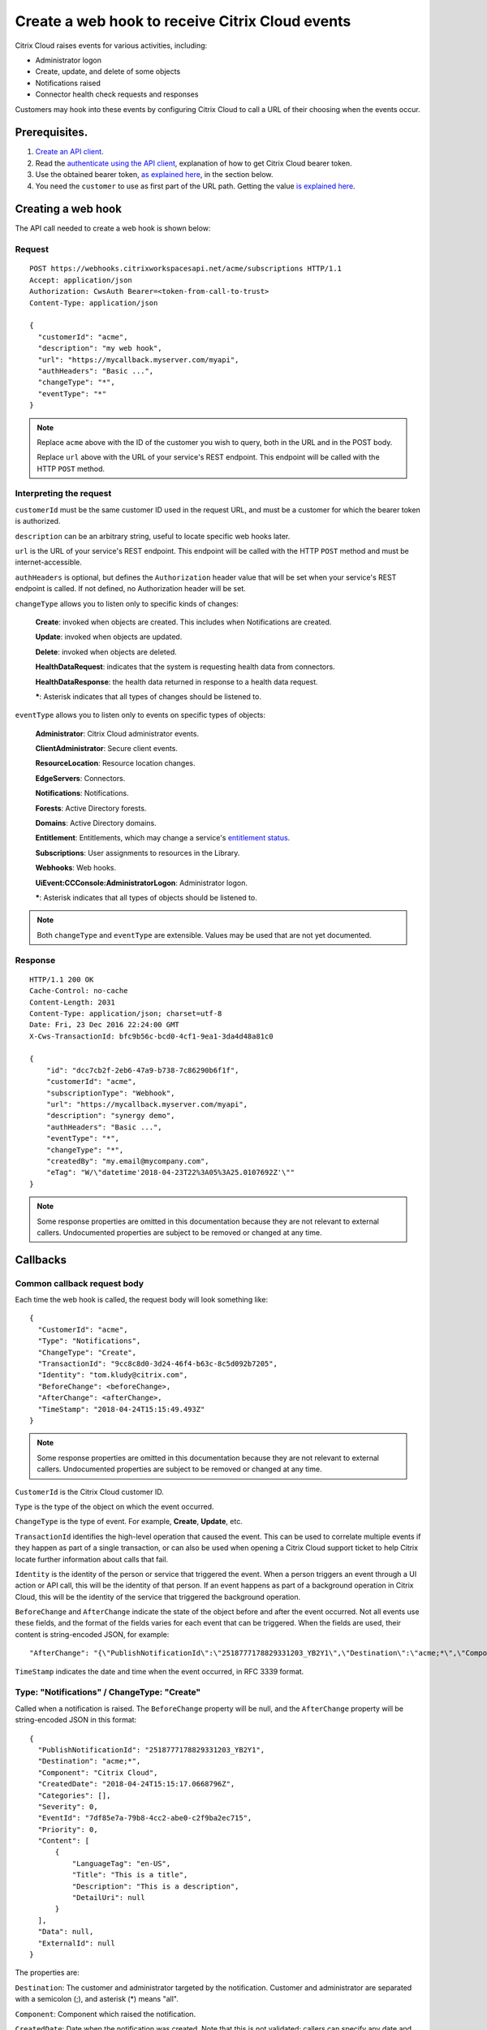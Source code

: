================================================
Create a web hook to receive Citrix Cloud events
================================================

Citrix Cloud raises events for various activities, including:

* Administrator logon
* Create, update, and delete of some objects
* Notifications raised
* Connector health check requests and responses

Customers may hook into these events by configuring Citrix Cloud to call a URL of their choosing when the events occur.

Prerequisites.
==============

1) `Create an API client </create_api_client.html>`_.
2) Read the `authenticate using the API client </authenticate_api_client.html>`_,
   explanation of how to get Citrix Cloud bearer token.
3) Use the obtained bearer token, `as explained here </call_api_bearer_token.html>`_,
   in the section below.
4) You need the ``customer`` to use as first part of the URL path. Getting the
   value `is explained here </customer_id.html>`_.

Creating a web hook
===================

The API call needed to create a web hook is shown below:

Request
~~~~~~~
::

  POST https://webhooks.citrixworkspacesapi.net/acme/subscriptions HTTP/1.1
  Accept: application/json
  Authorization: CwsAuth Bearer=<token-from-call-to-trust>
  Content-Type: application/json

  {
    "customerId": "acme",
    "description": "my web hook",
    "url": "https://mycallback.myserver.com/myapi",
    "authHeaders": "Basic ...",
    "changeType": "*",
    "eventType": "*"
  }

.. note::
    Replace ``acme`` above with the ID of the customer you wish to query, both in the URL and in the POST body.

    Replace ``url`` above with the URL of your service's REST endpoint.  This endpoint will be called with the HTTP ``POST`` method.

Interpreting the request
~~~~~~~~~~~~~~~~~~~~~~~~
``customerId`` must be the same customer ID used in the request URL, and must be a customer for which the bearer token is authorized.

``description`` can be an arbitrary string, useful to locate specific web hooks later.

``url`` is the URL of your service's REST endpoint.  This endpoint will be called with the HTTP ``POST`` method and must be internet-accessible.

``authHeaders`` is optional, but defines the ``Authorization`` header value that will be set when your service's REST endpoint is called.  If not defined, no Authorization header will be set.

``changeType`` allows you to listen only to specific kinds of changes:

    **Create**: invoked when objects are created.  This includes when Notifications are created.

    **Update**: invoked when objects are updated.

    **Delete**: invoked when objects are deleted.

    **HealthDataRequest**: indicates that the system is requesting health data from connectors.

    **HealthDataResponse**: the health data returned in response to a health data request.

    **\***: Asterisk indicates that all types of changes should be listened to.

``eventType`` allows you to listen only to events on specific types of objects:

    **Administrator**: Citrix Cloud administrator events.

    **ClientAdministrator**: Secure client events.

    **ResourceLocation**: Resource location changes.

    **EdgeServers**: Connectors.

    **Notifications**: Notifications.

    **Forests**: Active Directory forests.

    **Domains**: Active Directory domains.

    **Entitlement**: Entitlements, which may change a service's `entitlement status <get_service_entitlement_status.html>`_.

    **Subscriptions**: User assignments to resources in the Library.

    **Webhooks**: Web hooks.

    **UiEvent:CCConsole:AdministratorLogon**: Administrator logon.

    **\***: Asterisk indicates that all types of objects should be listened to.

.. note:: Both ``changeType`` and ``eventType`` are extensible.  Values may be used that are not yet documented.


Response
~~~~~~~~
::

  HTTP/1.1 200 OK
  Cache-Control: no-cache
  Content-Length: 2031
  Content-Type: application/json; charset=utf-8
  Date: Fri, 23 Dec 2016 22:24:00 GMT
  X-Cws-TransactionId: bfc9b56c-bcd0-4cf1-9ea1-3da4d48a81c0

  {
      "id": "dcc7cb2f-2eb6-47a9-b738-7c86290b6f1f",
      "customerId": "acme",
      "subscriptionType": "Webhook",
      "url": "https://mycallback.myserver.com/myapi",
      "description": "synergy demo",
      "authHeaders": "Basic ...",
      "eventType": "*",
      "changeType": "*",
      "createdBy": "my.email@mycompany.com",
      "eTag": "W/\"datetime'2018-04-23T22%3A05%3A25.0107692Z'\""
  }

.. note:: Some response properties are omitted in this documentation because they are not relevant to external callers.  Undocumented properties are subject to be removed or changed at any time.



Callbacks
=========

Common callback request body
~~~~~~~~~~~~~~~~~~~~~~~~~~~~

Each time the web hook is called, the request body will look something like:

::

  {
    "CustomerId": "acme",
    "Type": "Notifications",
    "ChangeType": "Create",
    "TransactionId": "9cc8c8d0-3d24-46f4-b63c-8c5d092b7205",
    "Identity": "tom.kludy@citrix.com",
    "BeforeChange": <beforeChange>,
    "AfterChange": <afterChange>,
    "TimeStamp": "2018-04-24T15:15:49.493Z"
  }

.. note:: Some response properties are omitted in this documentation because they are not relevant to external callers.  Undocumented properties are subject to be removed or changed at any time.

``CustomerId`` is the Citrix Cloud customer ID.

``Type`` is the type of the object on which the event occurred.

``ChangeType`` is the type of event. For example, **Create**, **Update**, etc.

``TransactionId`` identifies the high-level operation that caused the event.  This can be used to correlate multiple events if they happen as part of a single transaction, or can also be used when opening a Citrix Cloud support ticket to help Citrix locate further information about calls that fail.

``Identity`` is the identity of the person or service that triggered the event.  When a person triggers an event through a UI action or API call, this will be the identity of that person.  If an event happens as part of a background operation in Citrix Cloud, this will be the identity of the service that triggered the background operation.

``BeforeChange`` and ``AfterChange`` indicate the state of the object before and after the event occurred.  Not all events use these fields, and the format of the fields varies for each event that can be triggered.  When the fields are used, their content is string-encoded JSON, for example:

::

    "AfterChange": "{\"PublishNotificationId\":\"2518777178829331203_YB2Y1\",\"Destination\":\"acme;*\",\"Component\":\"Citrix Cloud\",\"CreatedDate\":\"2018-04-24T15:15:17.0668796Z\",\"Categories\":[],\"Severity\":0,\"EventId\":\"7df85e7a-79b8-4cc2-abe0-c2f9ba2ec715\",\"Priority\":0,\"Content\":[{\"LanguageTag\":\"en-US\",\"Title\":\"This is a title\",\"Description\":\"This is a description\",\"DetailUri\":null}],\"Data\":null,\"ExternalId\":null}",


``TimeStamp`` indicates the date and time when the event occurred, in RFC 3339 format.



Type: "Notifications" / ChangeType: "Create"
~~~~~~~~~~~~~~~~~~~~~~~~~~~~~~~~~~~~~~~~~~~~

Called when a notification is raised.  The ``BeforeChange`` property will be null, and the ``AfterChange`` property will be string-encoded JSON in this format:

::

  {
    "PublishNotificationId": "2518777178829331203_YB2Y1",
    "Destination": "acme;*",
    "Component": "Citrix Cloud",
    "CreatedDate": "2018-04-24T15:15:17.0668796Z",
    "Categories": [],
    "Severity": 0,
    "EventId": "7df85e7a-79b8-4cc2-abe0-c2f9ba2ec715",
    "Priority": 0,
    "Content": [
        {
            "LanguageTag": "en-US",
            "Title": "This is a title",
            "Description": "This is a description",
            "DetailUri": null
        }
    ],
    "Data": null,
    "ExternalId": null
  }

The properties are:

``Destination``: The customer and administrator targeted by the notification.  Customer and administrator are separated with a semicolon (;), and asterisk (\*) means "all".

``Component``: Component which raised the notification.

``CreatedDate``: Date when the notification was created.  Note that this is not validated; callers can specify any date and time they like.  The ``TimeStamp`` in the outer payload may be a more accurate indicator.

``Categories``: Optional list of categories which the notification falls under.

``Severity``: Severity of the event.

    **0**: Informational.

    **1**: Success.

    **2**: Warning.

    **3**: Error.

``Priority``: Priority of the event.

    **0**: Normal.

    **1**: Low.

    **2**: High.

    **3**: Urgent.

``EventId``: ID of the event.  Note that this is not validated; callers can create multiple events with the same ID.

``Content``: The notification content.  This is an array and can contain the message in multiple languages.

Type: "UiEvent:CCConsole:AdministratorLogon" / ChangeType: "Create"
~~~~~~~~~~~~~~~~~~~~~~~~~~~~~~~~~~~~~~~~~~~~~~~~~~~~~~~~~~~~~~~~~~~

Called when an admin logs into the customer.  The ``BeforeChange`` property will be null, and the ``AfterChange`` property will be string-encoded JSON in this format:

::

  {
    "CustomerId": "acme",
    "LogonTime": "2018-04-24T21:21:42.521Z",
    "OrgId": "1487a6",
    "Principal": "joe@mycompany.com"
  }

The properties are:

``CustomerId``: The Citrix Cloud customer that the admin logged into.

``LogonTime``: The date and time the administrator logon occurred, in RFC 3339 format.

``OrgId``: The Citrix OrgID for the customer that the admin logged into.

``Principal``: The identity of the admin that logged in.  Note: this is not guaranteed to be in email format.


Comments
========

.. disqus::
